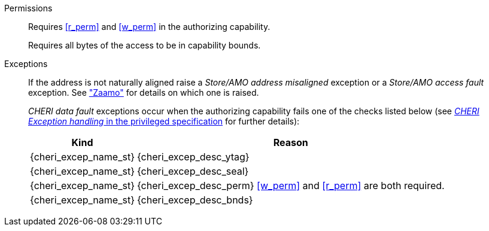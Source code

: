Permissions::
ifdef::cap_atomic[]
Requires the authorizing capability have its {ctag} set and not be sealed.
+
Requires <<r_perm>> and <<w_perm>> in the authorizing capability.
+
If <<c_perm>> is not granted then store the memory tag as zero, and load `cd.tag` as zero.
+
If the authorizing capability does not grant <<lm_perm>>, and the {ctag} of `cd` is 1 and `cd` is not sealed, then an implicit <<ACPERM>> clearing <<w_perm>> and <<lm_perm>> is performed to obtain the intermediate permissions on `cd` (see <<LOAD_CAP>>).
+
Extensions may further (monotonically) modify loaded or stored capabilities via "implicit <<ACPERM>>-s" and/or outright tag clearing;
see <<LOAD_CAP>> and <<STORE_CAP>>.
+
endif::[]
ifndef::cap_atomic[]
Requires <<r_perm>> and <<w_perm>> in the authorizing capability.
endif::[]
+
Requires all bytes of the access to be in capability bounds.

Exceptions::
ifdef::cap_atomic[]
Store/AMO access fault exception when the effective address is not aligned to YLEN/8.
+
CAUTION: #This is a change in behavior relative to v0.9.5 (previously a misaligned exception was raised)#
+
Store/AMO access fault if the stored {ctag} is set to one and the PMA is _CHERI {ctag_title} Fault_.
endif::[]
ifndef::cap_atomic[]
If the address is not naturally aligned raise a _Store/AMO address misaligned_ exception or a _Store/AMO access fault_ exception. See <<sec:amo,"Zaamo">> for details on which one is raised.
endif::[]
+
_CHERI data fault_ exceptions occur when the authorizing capability fails one of the checks
listed below (see <<sec_cheri_exception_handling,_CHERI Exception handling_ in the privileged specification>> for further details):
+
[%autowidth,options=header,align=center]
|==============================================================================
| Kind                        | Reason
| {cheri_excep_name_st}       | {cheri_excep_desc_ytag}
| {cheri_excep_name_st}       | {cheri_excep_desc_seal}
| {cheri_excep_name_st}       | {cheri_excep_desc_perm} <<w_perm>> and <<r_perm>> are both required.
| {cheri_excep_name_st}       | {cheri_excep_desc_bnds}
|==============================================================================
+
:!cap_atomic:
